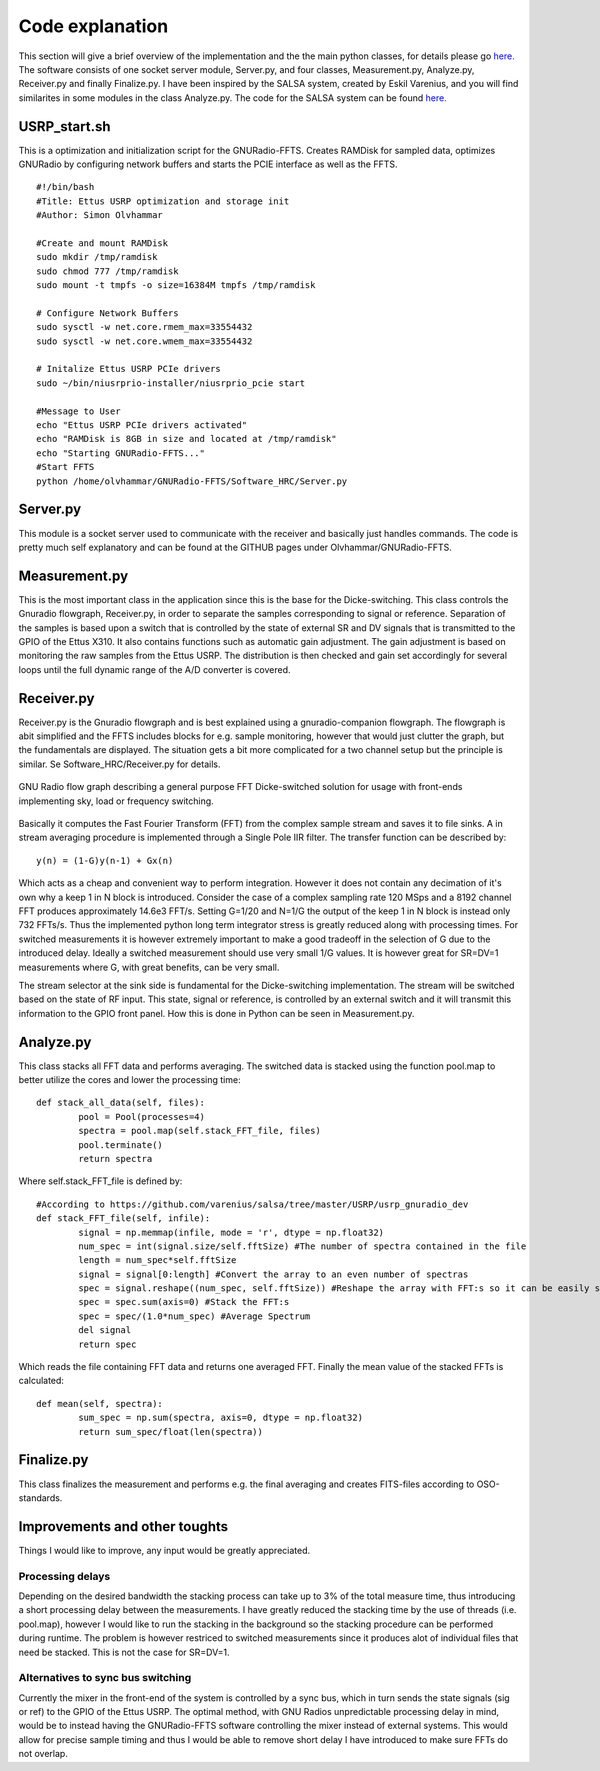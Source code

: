 Code explanation
================

This section will give a brief overview of the implementation and the the main python classes, for details please go `here.  <https://github.com/olvhammar/GNURadio-FFTS>`_ The software consists of one socket server module, Server.py, and four classes, Measurement.py, Analyze.py, Receiver.py and finally Finalize.py.
I have been inspired by the SALSA system, created by Eskil Varenius, and you will find similarites in some modules in the class Analyze.py. The code for the SALSA system can be found
`here.  <https://github.com/varenius/salsa>`_

USRP_start.sh
-------------
This is a optimization and initialization script for the GNURadio-FFTS. Creates RAMDisk for sampled data, optimizes GNURadio by
configuring network buffers and starts the PCIE interface as well as the FFTS. ::

	#!/bin/bash
	#Title:	Ettus USRP optimization and storage init
	#Author: Simon Olvhammar

	#Create and mount RAMDisk
	sudo mkdir /tmp/ramdisk
	sudo chmod 777 /tmp/ramdisk
	sudo mount -t tmpfs -o size=16384M tmpfs /tmp/ramdisk

	# Configure Network Buffers
	sudo sysctl -w net.core.rmem_max=33554432
	sudo sysctl -w net.core.wmem_max=33554432

	# Initalize Ettus USRP PCIe drivers
	sudo ~/bin/niusrprio-installer/niusrprio_pcie start

	#Message to User
	echo "Ettus USRP PCIe drivers activated"
	echo "RAMDisk is 8GB in size and located at /tmp/ramdisk"
	echo "Starting GNURadio-FFTS..."
	#Start FFTS
	python /home/olvhammar/GNURadio-FFTS/Software_HRC/Server.py

Server.py
---------
This module is a socket server used to communicate with the receiver and basically just handles commands.
The code is pretty much self explanatory and can be found at the GITHUB pages under Olvhammar/GNURadio-FFTS.

Measurement.py
--------------
This is the most important class in the application since this is the base for the Dicke-switching.
This class controls the Gnuradio flowgraph, Receiver.py, in order to separate the samples corresponding to signal or reference.
Separation of the samples is based upon a switch that is controlled by the state of external SR and DV signals that is transmitted to the GPIO of the Ettus X310. 
It also contains functions such as automatic gain adjustment. The gain adjustment is based on monitoring the raw samples
from the Ettus USRP. The distribution is then checked and gain set accordingly for several loops until the full dynamic range of the A/D converter is covered.

Receiver.py
-----------
Receiver.py is the Gnuradio flowgraph and is best explained using a gnuradio-companion flowgraph. The flowgraph is abit simplified
and the FFTS includes blocks for e.g. sample monitoring, however that would just clutter the graph, but the fundamentals are displayed.
The situation gets a bit more complicated for a two channel setup but the principle is similar.
Se Software_HRC/Receiver.py for details.

..	figure::  images/GnuRadio_DICKE.png
	:align:	center
	:width:	1000px
	:alt:	test
	
	GNU Radio flow graph describing a general
	purpose FFT Dicke-switched solution for usage with
	front-ends implementing sky, load or frequency switching.

Basically it computes the Fast Fourier Transform (FFT) from the complex sample stream and saves it to file sinks. A in stream averaging procedure is implemented
through a Single Pole IIR filter. The transfer function can be described by::

	y(n) = (1-G)y(n-1) + Gx(n)
	
Which acts as a cheap and convenient way to perform integration. However it does not contain any decimation of it's own why a keep 1 in N block is introduced.
Consider the case of a complex sampling rate 120 MSps and a 8192 channel FFT produces approximately 14.6e3 FFT/s. Setting G=1/20 and N=1/G the output of the keep 1 in N block is instead only 732 FFTs/s. 
Thus the implemented python long term integrator stress is greatly reduced along with processing times. For switched measurements it is however extremely important to make a good tradeoff in the selection of G
due to the introduced delay. Ideally a switched measurement should use very small 1/G values. It is however great for SR=DV=1 measurements where G, with great benefits, can be very small.

The stream selector at the sink side is fundamental for the Dicke-switching implementation. The stream will be switched based on the state of RF input. This state, signal or reference,
is controlled by an external switch and it will transmit this information to the GPIO front panel. How this is done in Python can be seen in Measurement.py.

Analyze.py
----------
This class stacks all FFT data and performs averaging.
The switched data is stacked using the function pool.map to better utilize the cores and lower the processing time::

	def stack_all_data(self, files):
		pool = Pool(processes=4)
		spectra = pool.map(self.stack_FFT_file, files)
		pool.terminate()
		return spectra
		
Where self.stack_FFT_file is defined by::
	
	#According to https://github.com/varenius/salsa/tree/master/USRP/usrp_gnuradio_dev
	def stack_FFT_file(self, infile):
		signal = np.memmap(infile, mode = 'r', dtype = np.float32)
		num_spec = int(signal.size/self.fftSize) #The number of spectra contained in the file
		length = num_spec*self.fftSize 
		signal = signal[0:length] #Convert the array to an even number of spectras
		spec = signal.reshape((num_spec, self.fftSize)) #Reshape the array with FFT:s so it can be easily stacked
		spec = spec.sum(axis=0) #Stack the FFT:s
		spec = spec/(1.0*num_spec) #Average Spectrum
		del signal
		return spec
		
Which reads the file containing FFT data and returns one averaged FFT.
Finally the mean value of the stacked FFTs is calculated::

	def mean(self, spectra):
		sum_spec = np.sum(spectra, axis=0, dtype = np.float32)
		return sum_spec/float(len(spectra))
		
Finalize.py
-----------
This class finalizes the measurement and performs e.g. the final averaging and creates FITS-files according to OSO-standards.

Improvements and other toughts
------------------------------
Things I would like to improve, any input would be greatly appreciated.

Processing delays
'''''''''''''''''
Depending on the desired bandwidth the stacking process can take up to 3% of the total measure time, thus introducing a short processing delay between the measurements.
I have greatly reduced the stacking time by the use of threads (i.e. pool.map), however I would like to run the stacking in the background so the stacking procedure can be performed during runtime.
The problem is however restriced to switched measurements since it produces alot of individual files that need be stacked. This is not the case for SR=DV=1.

Alternatives to sync bus switching
''''''''''''''''''''''''''''''''''
Currently the mixer in the front-end of the system is controlled by a sync bus, which in turn sends the state signals (sig or ref) to the GPIO of the Ettus USRP.
The optimal method, with GNU Radios unpredictable processing delay in mind, would be to instead having the GNURadio-FFTS software
controlling the mixer instead of external systems. This would allow for precise sample timing and thus I would be able to remove short delay I have introduced to make sure FFTs do not overlap.
 
